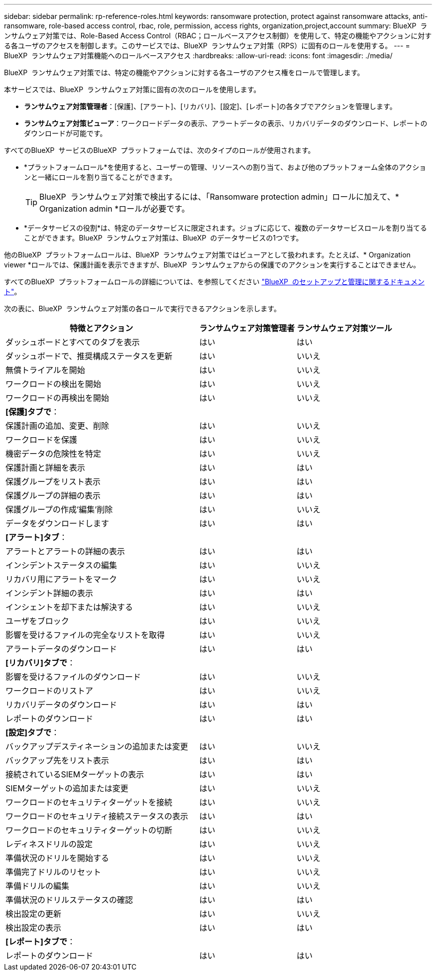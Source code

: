 ---
sidebar: sidebar 
permalink: rp-reference-roles.html 
keywords: ransomware protection, protect against ransomware attacks, anti-ransomware, role-based access control, rbac, role, permission, access rights, organization,project,account 
summary: BlueXP  ランサムウェア対策では、Role-Based Access Control（RBAC；ロールベースアクセス制御）を使用して、特定の機能やアクションに対する各ユーザのアクセスを制御します。このサービスでは、BlueXP  ランサムウェア対策（RPS）に固有のロールを使用する。 
---
= BlueXP  ランサムウェア対策機能へのロールベースアクセス
:hardbreaks:
:allow-uri-read: 
:icons: font
:imagesdir: ./media/


[role="lead"]
BlueXP  ランサムウェア対策では、特定の機能やアクションに対する各ユーザのアクセス権をロールで管理します。

本サービスでは、BlueXP  ランサムウェア対策に固有の次のロールを使用します。

* *ランサムウェア対策管理者*：[保護]、[アラート]、[リカバリ]、[設定]、[レポート]の各タブでアクションを管理します。
* *ランサムウェア対策ビューア*：ワークロードデータの表示、アラートデータの表示、リカバリデータのダウンロード、レポートのダウンロードが可能です。


すべてのBlueXP  サービスのBlueXP  プラットフォームでは、次のタイプのロールが使用されます。

* *プラットフォームロール*を使用すると、ユーザーの管理、リソースへの割り当て、および他のプラットフォーム全体のアクションと一緒にロールを割り当てることができます。
+

TIP: BlueXP  ランサムウェア対策で検出するには、「Ransomware protection admin」ロールに加えて、* Organization admin *ロールが必要です。

* *データサービスの役割*は、特定のデータサービスに限定されます。ジョブに応じて、複数のデータサービスロールを割り当てることができます。BlueXP  ランサムウェア対策は、BlueXP  のデータサービスの1つです。


他のBlueXP  プラットフォームロールは、BlueXP  ランサムウェア対策ではビューアとして扱われます。たとえば、* Organization viewer *ロールでは、保護計画を表示できますが、BlueXP  ランサムウェアからの保護でのアクションを実行することはできません。

すべてのBlueXP  プラットフォームロールの詳細については、を参照してください https://docs.netapp.com/us-en/bluexp-setup-admin/reference-iam-predefined-roles.html["BlueXP  のセットアップと管理に関するドキュメント"^]。

次の表に、BlueXP  ランサムウェア対策の各ロールで実行できるアクションを示します。

[cols="40,20a,20a"]
|===
| 特徴とアクション | ランサムウェア対策管理者 | ランサムウェア対策ツール 


| ダッシュボードとすべてのタブを表示  a| 
はい
 a| 
はい



| ダッシュボードで、推奨構成ステータスを更新  a| 
はい
 a| 
いいえ



| 無償トライアルを開始  a| 
はい
 a| 
いいえ



| ワークロードの検出を開始  a| 
はい
 a| 
いいえ



| ワークロードの再検出を開始  a| 
はい
 a| 
いいえ



3+| *[保護]タブで*： 


| 保護計画の追加、変更、削除  a| 
はい
 a| 
いいえ



| ワークロードを保護  a| 
はい
 a| 
いいえ



| 機密データの危険性を特定  a| 
はい
 a| 
いいえ



| 保護計画と詳細を表示  a| 
はい
 a| 
はい



| 保護グループをリスト表示  a| 
はい
 a| 
はい



| 保護グループの詳細の表示  a| 
はい
 a| 
はい



| 保護グループの作成'編集'削除  a| 
はい
 a| 
いいえ



| データをダウンロードします  a| 
はい
 a| 
はい



3+| *[アラート]タブ*： 


| アラートとアラートの詳細の表示  a| 
はい
 a| 
はい



| インシデントステータスの編集  a| 
はい
 a| 
いいえ



| リカバリ用にアラートをマーク  a| 
はい
 a| 
いいえ



| インシデント詳細の表示  a| 
はい
 a| 
はい



| インシェントを却下または解決する  a| 
はい
 a| 
いいえ



| ユーザをブロック  a| 
はい
 a| 
いいえ



| 影響を受けるファイルの完全なリストを取得  a| 
はい
 a| 
いいえ



| アラートデータのダウンロード  a| 
はい
 a| 
はい



3+| *[リカバリ]タブで*： 


| 影響を受けるファイルのダウンロード  a| 
はい
 a| 
いいえ



| ワークロードのリストア  a| 
はい
 a| 
いいえ



| リカバリデータのダウンロード  a| 
はい
 a| 
はい



| レポートのダウンロード  a| 
はい
 a| 
はい



3+| *[設定]タブで*： 


| バックアップデスティネーションの追加または変更  a| 
はい
 a| 
いいえ



| バックアップ先をリスト表示  a| 
はい
 a| 
はい



| 接続されているSIEMターゲットの表示  a| 
はい
 a| 
はい



| SIEMターゲットの追加または変更  a| 
はい
 a| 
いいえ



| ワークロードのセキュリティターゲットを接続  a| 
はい
 a| 
いいえ



| ワークロードのセキュリティ接続ステータスの表示  a| 
はい
 a| 
はい



| ワークロードのセキュリティターゲットの切断  a| 
はい
 a| 
いいえ



| レディネスドリルの設定  a| 
はい
 a| 
いいえ



| 準備状況のドリルを開始する  a| 
はい
 a| 
いいえ



| 準備完了ドリルのリセット  a| 
はい
 a| 
いいえ



| 準備ドリルの編集  a| 
はい
 a| 
いいえ



| 準備状況のドリルステータスの確認  a| 
はい
 a| 
はい



| 検出設定の更新  a| 
はい
 a| 
いいえ



| 検出設定の表示  a| 
はい
 a| 
はい



3+| *[レポート]タブで*： 


| レポートのダウンロード  a| 
はい
 a| 
はい

|===